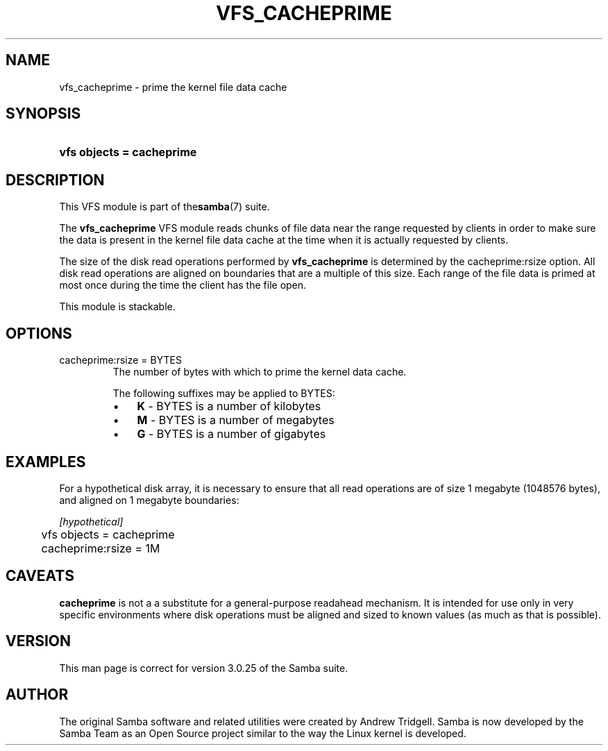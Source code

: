 .\"Generated by db2man.xsl. Don't modify this, modify the source.
.de Sh \" Subsection
.br
.if t .Sp
.ne 5
.PP
\fB\\$1\fR
.PP
..
.de Sp \" Vertical space (when we can't use .PP)
.if t .sp .5v
.if n .sp
..
.de Ip \" List item
.br
.ie \\n(.$>=3 .ne \\$3
.el .ne 3
.IP "\\$1" \\$2
..
.TH "VFS_CACHEPRIME" 8 "" "" ""
.SH NAME
vfs_cacheprime \- prime the kernel file data cache
.SH "SYNOPSIS"
.ad l
.hy 0
.HP 25
\fBvfs objects = cacheprime\fR
.ad
.hy

.SH "DESCRIPTION"

.PP
This VFS module is part of the\fBsamba\fR(7) suite\&.

.PP
The \fBvfs_cacheprime\fR VFS module reads chunks of file data near the range requested by clients in order to make sure the data is present in the kernel file data cache at the time when it is actually requested by clients\&.

.PP
The size of the disk read operations performed by \fBvfs_cacheprime\fR is determined by the cacheprime:rsize option\&. All disk read operations are aligned on boundaries that are a multiple of this size\&. Each range of the file data is primed at most once during the time the client has the file open\&.

.PP
This module is stackable\&.

.SH "OPTIONS"

.TP
cacheprime:rsize = BYTES
The number of bytes with which to prime the kernel data cache\&.

The following suffixes may be applied to BYTES:

.RS
.TP 3
\(bu
\fBK\fR \- BYTES is a number of kilobytes
.TP
\(bu
\fBM\fR \- BYTES is a number of megabytes
.TP
\(bu
\fBG\fR \- BYTES is a number of gigabytes
.LP
.RE
.IP

.SH "EXAMPLES"

.PP
For a hypothetical disk array, it is necessary to ensure that all read operations are of size 1 megabyte (1048576 bytes), and aligned on 1 megabyte boundaries:

.nf

	\fI[hypothetical]\fR
	vfs objects = cacheprime
	cacheprime:rsize = 1M

.fi

.SH "CAVEATS"

.PP
\fBcacheprime\fR is not a a substitute for a general\-purpose readahead mechanism\&. It is intended for use only in very specific environments where disk operations must be aligned and sized to known values (as much as that is possible)\&.

.SH "VERSION"

.PP
This man page is correct for version 3\&.0\&.25 of the Samba suite\&.

.SH "AUTHOR"

.PP
The original Samba software and related utilities were created by Andrew Tridgell\&. Samba is now developed by the Samba Team as an Open Source project similar to the way the Linux kernel is developed\&.

